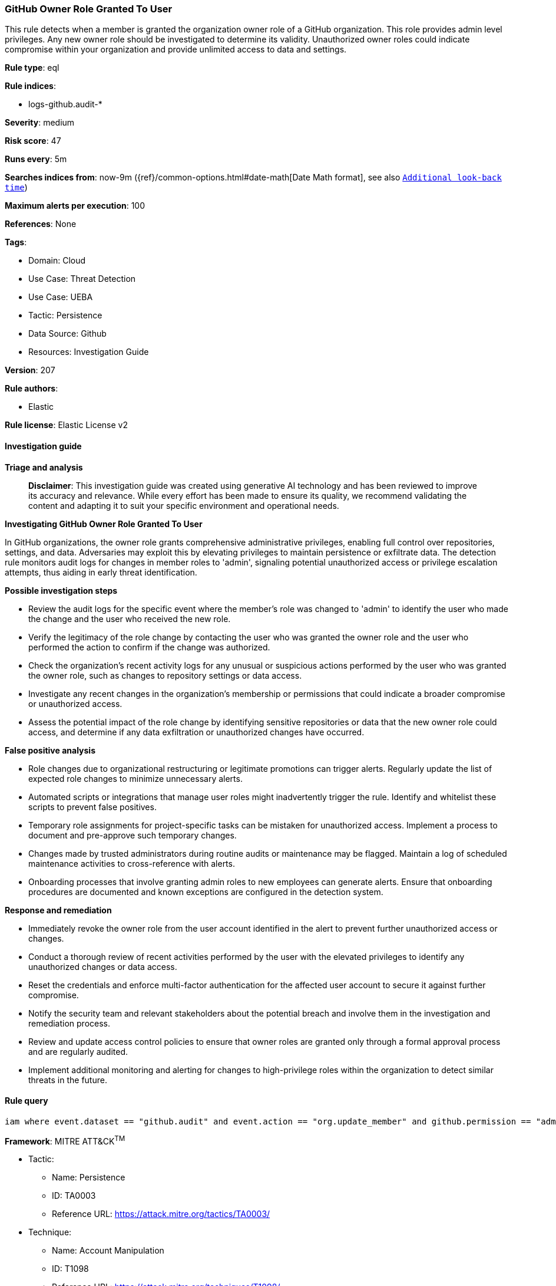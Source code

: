 [[prebuilt-rule-8-17-4-github-owner-role-granted-to-user]]
=== GitHub Owner Role Granted To User

This rule detects when a member is granted the organization owner role of a GitHub organization. This role provides admin level privileges. Any new owner role should be investigated to determine its validity. Unauthorized owner roles could indicate compromise within your organization and provide unlimited access to data and settings.

*Rule type*: eql

*Rule indices*: 

* logs-github.audit-*

*Severity*: medium

*Risk score*: 47

*Runs every*: 5m

*Searches indices from*: now-9m ({ref}/common-options.html#date-math[Date Math format], see also <<rule-schedule, `Additional look-back time`>>)

*Maximum alerts per execution*: 100

*References*: None

*Tags*: 

* Domain: Cloud
* Use Case: Threat Detection
* Use Case: UEBA
* Tactic: Persistence
* Data Source: Github
* Resources: Investigation Guide

*Version*: 207

*Rule authors*: 

* Elastic

*Rule license*: Elastic License v2


==== Investigation guide



*Triage and analysis*


> **Disclaimer**:
> This investigation guide was created using generative AI technology and has been reviewed to improve its accuracy and relevance. While every effort has been made to ensure its quality, we recommend validating the content and adapting it to suit your specific environment and operational needs.


*Investigating GitHub Owner Role Granted To User*


In GitHub organizations, the owner role grants comprehensive administrative privileges, enabling full control over repositories, settings, and data. Adversaries may exploit this by elevating privileges to maintain persistence or exfiltrate data. The detection rule monitors audit logs for changes in member roles to 'admin', signaling potential unauthorized access or privilege escalation attempts, thus aiding in early threat identification.


*Possible investigation steps*


- Review the audit logs for the specific event where the member's role was changed to 'admin' to identify the user who made the change and the user who received the new role.
- Verify the legitimacy of the role change by contacting the user who was granted the owner role and the user who performed the action to confirm if the change was authorized.
- Check the organization's recent activity logs for any unusual or suspicious actions performed by the user who was granted the owner role, such as changes to repository settings or data access.
- Investigate any recent changes in the organization's membership or permissions that could indicate a broader compromise or unauthorized access.
- Assess the potential impact of the role change by identifying sensitive repositories or data that the new owner role could access, and determine if any data exfiltration or unauthorized changes have occurred.


*False positive analysis*


- Role changes due to organizational restructuring or legitimate promotions can trigger alerts. Regularly update the list of expected role changes to minimize unnecessary alerts.
- Automated scripts or integrations that manage user roles might inadvertently trigger the rule. Identify and whitelist these scripts to prevent false positives.
- Temporary role assignments for project-specific tasks can be mistaken for unauthorized access. Implement a process to document and pre-approve such temporary changes.
- Changes made by trusted administrators during routine audits or maintenance may be flagged. Maintain a log of scheduled maintenance activities to cross-reference with alerts.
- Onboarding processes that involve granting admin roles to new employees can generate alerts. Ensure that onboarding procedures are documented and known exceptions are configured in the detection system.


*Response and remediation*


- Immediately revoke the owner role from the user account identified in the alert to prevent further unauthorized access or changes.
- Conduct a thorough review of recent activities performed by the user with the elevated privileges to identify any unauthorized changes or data access.
- Reset the credentials and enforce multi-factor authentication for the affected user account to secure it against further compromise.
- Notify the security team and relevant stakeholders about the potential breach and involve them in the investigation and remediation process.
- Review and update access control policies to ensure that owner roles are granted only through a formal approval process and are regularly audited.
- Implement additional monitoring and alerting for changes to high-privilege roles within the organization to detect similar threats in the future.

==== Rule query


[source, js]
----------------------------------
iam where event.dataset == "github.audit" and event.action == "org.update_member" and github.permission == "admin"

----------------------------------

*Framework*: MITRE ATT&CK^TM^

* Tactic:
** Name: Persistence
** ID: TA0003
** Reference URL: https://attack.mitre.org/tactics/TA0003/
* Technique:
** Name: Account Manipulation
** ID: T1098
** Reference URL: https://attack.mitre.org/techniques/T1098/
* Sub-technique:
** Name: Additional Cloud Roles
** ID: T1098.003
** Reference URL: https://attack.mitre.org/techniques/T1098/003/
